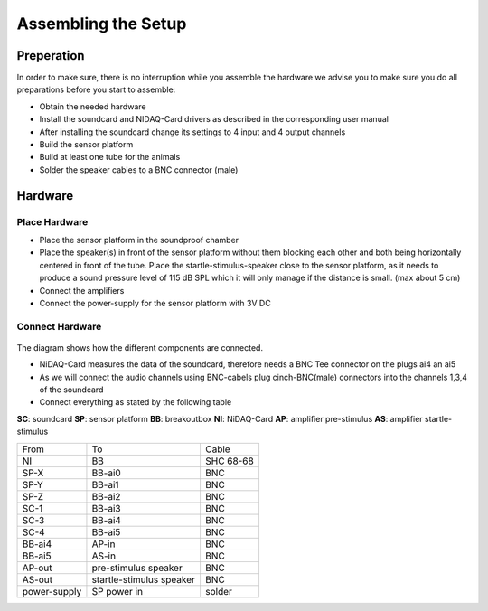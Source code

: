 Assembling the Setup
====================

Preperation
-----------

In order to make sure, there is no interruption while you assemble the hardware we advise you to make sure you do all preparations before you start to assemble:

- Obtain the needed hardware
- Install the soundcard and NIDAQ-Card drivers as described in the corresponding user manual
- After installing the soundcard change its settings to 4 input and 4 output channels
- Build the sensor platform
- Build at least one tube for the animals
- Solder the speaker cables to a BNC connector (male)

Hardware
--------

Place Hardware
~~~~~~~~~~~~~~

- Place the sensor platform in the soundproof chamber
- Place the speaker(s) in front of the sensor platform without them blocking each other and both being horizontally
  centered in front of the tube. Place the startle-stimulus-speaker close to the sensor platform, as it needs to produce
  a sound pressure level of 115 dB SPL which it will only manage if the distance is small. (max about 5 cm)
- Connect the amplifiers
- Connect the power-supply for the sensor platform with 3V DC
 
Connect Hardware
~~~~~~~~~~~~~~~~

.. figure:: images/Hardware_Config.svg
    :alt: Hardware configuration
    :scale: 40%

The diagram shows how the different components are connected.

- NiDAQ-Card measures the data of the soundcard, therefore needs a BNC Tee connector on the plugs ai4 an ai5
- As we will connect the audio channels using BNC-cabels plug cinch-BNC(male) connectors into the channels 1,3,4 of the soundcard 
- Connect everything as stated by the following table

**SC**: soundcard
**SP**: sensor platform
**BB**: breakoutbox
**NI**: NiDAQ-Card
**AP**: amplifier pre-stimulus
**AS**: amplifier startle-stimulus

============== ========================= ==========
From           To                        Cable
-------------- ------------------------- ----------
NI             BB                        SHC 68-68
SP-X           BB-ai0                    BNC
SP-Y           BB-ai1                    BNC
SP-Z           BB-ai2                    BNC
SC-1           BB-ai3                    BNC
SC-3           BB-ai4                    BNC
SC-4           BB-ai5                    BNC
BB-ai4         AP-in                     BNC
BB-ai5         AS-in                     BNC
AP-out         pre-stimulus speaker      BNC
AS-out         startle-stimulus speaker  BNC
power-supply   SP power in               solder
============== ========================= ==========

